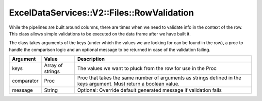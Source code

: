 .. _row_validation:

ExcelDataServices::V2::Files::RowValidation
===========================================

While the pipelines are built around columns, there are times when we
need to validate info in the context of the row. This class allows
simple validations to be executed on the data frame after we have built
it.

The class takes arguments of the keys (under which the values we are
looking for can be found in the row), a proc to handle the comparison
logic and an optional message to be returned in case of the validation
failing.

+----------------------+----------------------+----------------------+
| Argument             | Value                | Description          |
+======================+======================+======================+
| keys                 | Array of strings     | The values we want   |
|                      |                      | to pluck from the    |
|                      |                      | row for use in the   |
|                      |                      | Proc                 |
+----------------------+----------------------+----------------------+
| comparator           | Proc                 | Proc that takes the  |
|                      |                      | same number of       |
|                      |                      | arguments as strings |
|                      |                      | defined in the keys  |
|                      |                      | argument. Must       |
|                      |                      | return a boolean     |
|                      |                      | value.               |
+----------------------+----------------------+----------------------+
| message              | String               | Optional: Override   |
|                      |                      | default generated    |
|                      |                      | message if           |
|                      |                      | validation fails     |
+----------------------+----------------------+----------------------+
